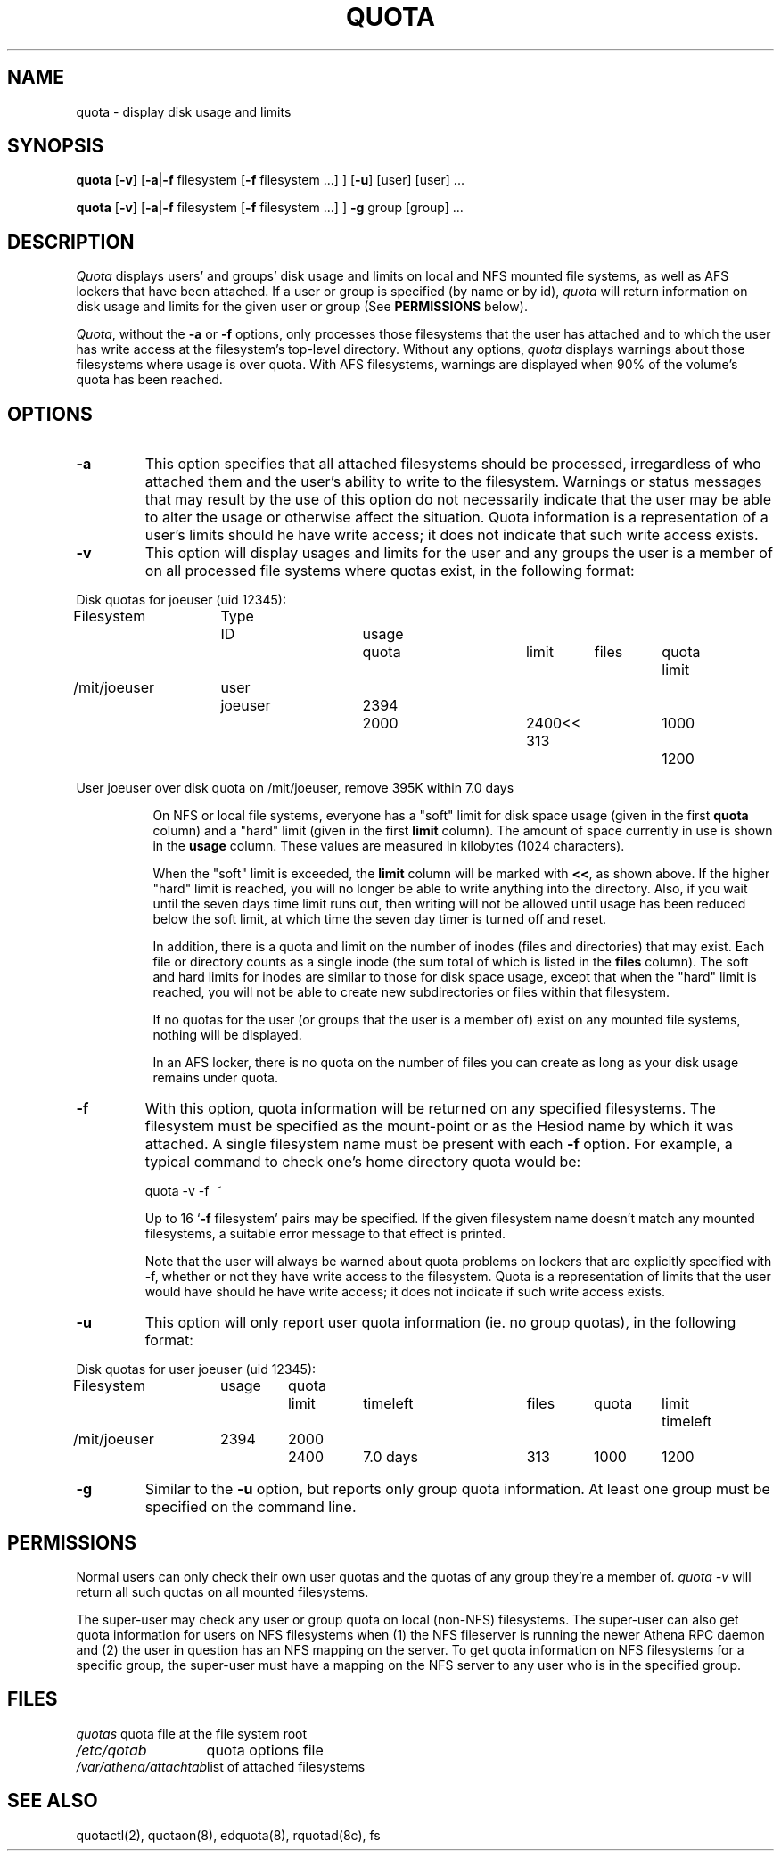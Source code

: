 .\" @(#)quota.1 1.1 85/12/28 SMI; from UCB 4.2
.TH QUOTA 1  "25 Jun 1991"
.UC 4
.SH NAME
quota \- display disk usage and limits
.SH SYNOPSIS
\fBquota\fP [\fB\-v\fP] [\fB\-a\fP|\fB\-f\fP filesystem [\fB\-f\fP filesystem ...] ] [\fB\-u\fP] [user] [user] ...

\fBquota\fP [\fB\-v\fP] [\fB\-a\fP|\fB\-f\fP filesystem [\fB\-f\fP filesystem ...] ] \fB\-g\fP group [group] ...
.SH DESCRIPTION
.I Quota
displays users' and groups' disk usage and limits on local and NFS
mounted file systems, as well as AFS lockers that have been attached.  If a
user or group is specified (by name or by 
id), \fIquota\fP will return information on disk usage and limits for
the given user or group (See \fBPERMISSIONS\fP below).
.LP
\fIQuota\fP, without the \fB\-a\fP or \fB\-f\fP options, only processes
those filesystems that the user has attached and to which the user has
write access at the filesystem's top-level directory.  Without any
options, \fIquota\fP displays warnings about those filesystems where
usage is over quota.  With AFS filesystems, warnings are displayed when
90% of the volume's quota has been reached.

.SH OPTIONS

.IP \fB\-a\fP
This option specifies that all attached filesystems should be processed,
irregardless of who attached them and the user's ability to write to the
filesystem.  Warnings or status messages that may result by the use of
this option do not necessarily indicate that the user may be able to
alter the usage or otherwise affect the situation.  Quota information is
a representation of a user's limits should he have write access; it does
not indicate that such write access exists.

.IP \fB\-v\fP
This option will display
usages and limits for the user and any groups the user is a member of
on all processed file systems where quotas exist, in the following
format:

.nf
.if n .in -.75in
.if n .ta 1.3i 2.0i 2.8i 3.5i 4.5i 5.2i 5.9i 6.6i
.if t .ta .9i 1.4i 2.1i 2.7i 3.4i 4.2i 4.6i 5.2i
Disk quotas for joeuser (uid 12345):
Filesystem	Type	ID	usage	quota	limit	files	quota	limit
/mit/joeuser	user	joeuser	 2394	 2000	 2400<<   313	 1000	 1200

User joeuser over disk quota on /mit/joeuser, remove 395K within 7.0 days
.ta .5in
.if n .in +.755i
.fi

On NFS or local file systems, everyone has a "soft" limit for disk space
usage (given in the first 
.B quota
column) and a
"hard" limit (given in the first
.B limit
column).  The amount of space
currently in use is shown in the
.B usage
column.  These values
are measured in kilobytes (1024 characters).

When the "soft" limit is exceeded, the
.B limit
column will be marked with \fB<<\fP, as shown above.  If the higher
"hard" limit is reached, you will no longer be able to write anything
into the directory.  Also, if you wait until the seven days time limit
runs out, then writing will not be allowed until usage has been reduced
below the soft limit, at which time the seven day timer is turned off
and reset.

In addition, there is a quota and limit on the number of inodes (files and
directories) that may exist.  Each file or directory counts as a single inode
(the sum total of which is listed in the
.B files
column).  The soft and hard
limits for inodes are similar to those for disk space usage, except that when
the "hard" limit is reached, you will not be able to create new subdirectories
or files within that filesystem.

If no quotas for the user (or groups that the user is a member of) exist
on any mounted file systems, nothing will be displayed.

In an AFS locker, there is no quota on the number of files you can
create as long as your disk usage remains under quota.

.IP \fB\-f\fP filesystem
With this option, quota information will be returned on any specified
filesystems.  The filesystem must be specified as the mount-point or as
the Hesiod name by which it was attached.  A single filesystem name
must be present with each \fB\-f\fP option.  For example, a typical
command to check one's home directory quota would be:
.nf
.ta .3i

	quota -v -f\  ~
.fi

Up to 16 `\fB\-f\fP filesystem' pairs may be specified.  If the given
filesystem name doesn't match any mounted filesystems, a suitable
error message to that effect is printed.

Note that the user will always be warned about quota problems on lockers
that are explicitly specified with -f, whether or not they have write
access to the filesystem.  Quota is a representation of limits that the
user would have should he have write access; it does not indicate if
such write access exists.

.IP \fB\-u\fP
This option will only report user quota information (ie. no group quotas), 
in the following format:

.nf
.if n .in -.75in
.if n .ta 1.3i 2.0i 2.7i 3.5i 4.5i 5.2i 5.9i 6.6i
.if t .ta .9i 1.4i 2.1i 2.7i 3.4i 4.2i 4.6i 5.2i
Disk quotas for user joeuser (uid 12345):
Filesystem	usage	quota	limit	timeleft	files	quota	limit	timeleft
/mit/joeuser	2394	2000	2400	7.0 days	313	1000	1200
.if n .in +.755i
.fi
.IP \fB\-g\fP
Similar to the \fB-u\fP option, but reports only group quota information.  At
least one group must be specified on the command line.
.SH PERMISSIONS
Normal users can only check their own user quotas and the quotas of any
group they're a member of. \fIquota -v\fP will return all such quotas on
all mounted filesystems. 

The super-user may check any user or group quota on local (non-NFS)
filesystems.  The super-user can also get quota information for users
on NFS filesystems when (1) the NFS fileserver is running the newer
Athena RPC daemon and (2) the user in question has an NFS mapping on
the server.  To get quota information on NFS filesystems for a
specific group, the super-user must have a mapping on the NFS server
to any user who is in the specified group.
.SH FILES
.nf
.ta 2i
\fIquotas\fP	quota file at the file system root
\fI/etc/qotab\fP	quota options file
\fI/var/athena/attachtab\fP	list of attached filesystems
.fi
.DT
.SH "SEE ALSO"
quotactl(2), quotaon(8), edquota(8), rquotad(8c), fs
